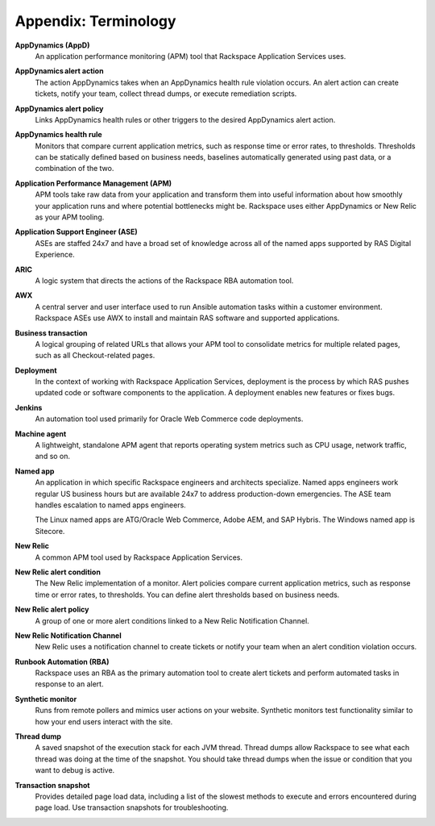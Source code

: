 .. _appendix:

=====================
Appendix: Terminology
=====================

**AppDynamics (AppD)**
   An application performance monitoring (APM) tool that
   Rackspace Application Services uses.

**AppDynamics alert action**
   The action AppDynamics takes when an AppDynamics health rule violation
   occurs. An alert action can create tickets, notify your team, collect
   thread dumps, or execute remediation scripts.

**AppDynamics alert policy**
   Links AppDynamics health rules or other
   triggers to the desired AppDynamics alert action.

**AppDynamics health rule**
   Monitors that compare current application
   metrics, such as response time or error rates, to thresholds. Thresholds
   can be statically defined based on business needs, baselines automatically
   generated using past data, or a combination of the two.

**Application Performance Management (APM)**
   APM tools take raw data from your application and transform them into
   useful information about how smoothly your application runs and where
   potential bottlenecks might be. Rackspace uses either AppDynamics or New
   Relic as your APM tooling.

**Application Support Engineer (ASE)**
   ASEs are staffed 24x7 and have a broad set of knowledge across all of the
   named apps supported by RAS Digital Experience.

**ARIC**
   A logic system that directs the actions of the Rackspace
   RBA automation tool.

**AWX**
   A central server and user interface used to run Ansible automation
   tasks within a customer environment. Rackspace ASEs use AWX to install
   and maintain RAS software and supported applications.

**Business transaction**
   A logical grouping of related URLs that allows your APM tool to
   consolidate metrics for multiple related pages, such as all
   Checkout-related pages.

**Deployment**
   In the context of working with Rackspace Application Services, deployment
   is the process by which RAS pushes updated code or software components
   to the application. A deployment enables new features or fixes bugs.

**Jenkins**
   An automation tool used primarily for Oracle Web Commerce code deployments.

**Machine agent**
   A lightweight, standalone APM agent that reports operating system metrics
   such as CPU usage, network traffic, and so on.

**Named app**
   An application in which specific Rackspace engineers and architects
   specialize. Named apps engineers work regular US business hours but are
   available 24x7 to address production-down emergencies. The ASE team
   handles escalation to named apps engineers.

   The Linux named apps are ATG/Oracle Web Commerce, Adobe AEM, and SAP
   Hybris. The Windows named app is Sitecore.

**New Relic**
   A common APM tool used by Rackspace Application Services.

**New Relic alert condition**
   The New Relic implementation of a monitor. Alert policies compare current
   application metrics, such as response time or error rates, to
   thresholds. You can define alert thresholds based on business needs.

**New Relic alert policy**
   A group of one or more alert conditions linked to a New Relic
   Notification Channel.

**New Relic Notification Channel**
   New Relic uses a notification channel to create tickets or notify your
   team when an alert condition violation occurs.

**Runbook Automation (RBA)**
   Rackspace uses an RBA as the primary automation tool to create alert
   tickets and perform automated tasks in response to an alert.

**Synthetic monitor**
   Runs from remote pollers and mimics user actions on your website. Synthetic
   monitors test functionality similar to how your end users interact
   with the site.

**Thread dump**
   A saved snapshot of the execution stack for each JVM thread. Thread dumps
   allow Rackspace to see what each thread was doing at the time of the
   snapshot. You should take thread dumps when the issue or condition that
   you want to debug is active.

**Transaction snapshot**
   Provides detailed page load data, including a list of the slowest methods
   to execute and errors encountered during page load. Use transaction
   snapshots for troubleshooting. 

